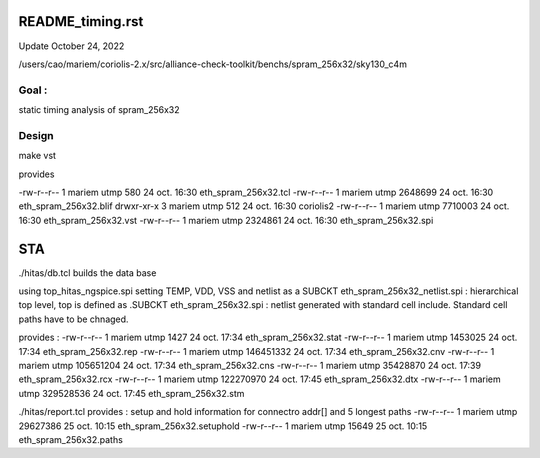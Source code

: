 README_timing.rst
=================

Update October 24, 2022

/users/cao/mariem/coriolis-2.x/src/alliance-check-toolkit/benchs/spram_256x32/sky130_c4m

Goal : 
------
static timing analysis of spram_256x32


Design
------
make vst

provides


-rw-r--r-- 1 mariem utmp     580 24 oct.  16:30 eth_spram_256x32.tcl
-rw-r--r-- 1 mariem utmp 2648699 24 oct.  16:30 eth_spram_256x32.blif
drwxr-xr-x 3 mariem utmp     512 24 oct.  16:30 coriolis2
-rw-r--r-- 1 mariem utmp 7710003 24 oct.  16:30 eth_spram_256x32.vst
-rw-r--r-- 1 mariem utmp 2324861 24 oct.  16:30 eth_spram_256x32.spi

STA
===

./hitas/db.tcl builds the data base

using
top_hitas_ngspice.spi setting TEMP, VDD, VSS and netlist as a SUBCKT
eth_spram_256x32_netlist.spi : hierarchical top level, top is defined as .SUBCKT
eth_spram_256x32.spi : netlist generated with standard cell include. Standard cell paths have to be chnaged.

provides :
-rw-r--r-- 1 mariem utmp      1427 24 oct.  17:34 eth_spram_256x32.stat
-rw-r--r-- 1 mariem utmp   1453025 24 oct.  17:34 eth_spram_256x32.rep
-rw-r--r-- 1 mariem utmp 146451332 24 oct.  17:34 eth_spram_256x32.cnv
-rw-r--r-- 1 mariem utmp 105651204 24 oct.  17:34 eth_spram_256x32.cns
-rw-r--r-- 1 mariem utmp  35428870 24 oct.  17:39 eth_spram_256x32.rcx
-rw-r--r-- 1 mariem utmp 122270970 24 oct.  17:45 eth_spram_256x32.dtx
-rw-r--r-- 1 mariem utmp 329528536 24 oct.  17:45 eth_spram_256x32.stm

./hitas/report.tcl
provides :
setup and hold information for connectro addr[] 
and
5 longest paths
-rw-r--r-- 1 mariem utmp  29627386 25 oct.  10:15 eth_spram_256x32.setuphold
-rw-r--r-- 1 mariem utmp     15649 25 oct.  10:15 eth_spram_256x32.paths


